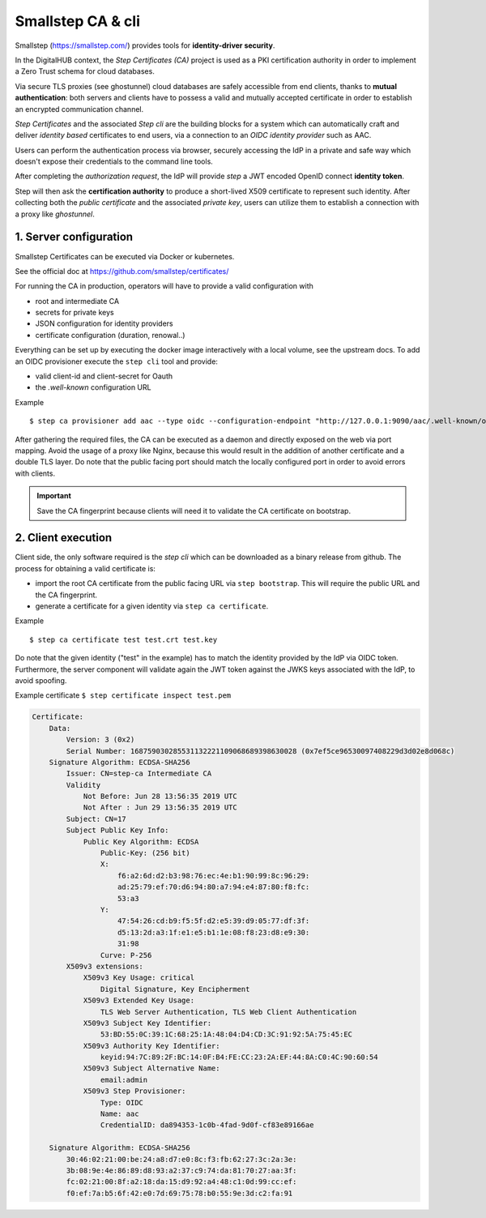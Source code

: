 Smallstep CA & cli
======================

Smallstep (https://smallstep.com/) provides tools for **identity-driver security**.

In the DigitalHUB context, the *Step Certificates (CA)* project is used as a PKI certification authority
in order to implement a Zero Trust schema for cloud databases.

Via secure TLS proxies (see ghostunnel) cloud databases are safely accessible from end clients, thanks 
to **mutual authentication**: both servers and clients have to possess a valid and mutually accepted certificate 
in order to establish an encrypted communication channel.

*Step Certificates* and the associated *Step cli* are the building blocks for a system which can
automatically craft and deliver *identity based* certificates to end users, via a connection to an
*OIDC identity provider* such as AAC.

Users can perform the authentication process via browser, securely accessing the IdP in a private and safe way
which doesn't expose their credentials to the command line tools.

After completing the *authorization request*, the IdP will provide *step* a JWT encoded OpenID connect **identity token**.

Step will then ask the **certification authority** to produce a short-lived X509 certificate to represent such identity.
After collecting both the *public certificate* and the associated *private key*, users can utilize them to 
establish a connection with a proxy like *ghostunnel*.

1. Server configuration
------------------------

Smallstep Certificates can be executed via Docker or kubernetes. 

See the official doc at https://github.com/smallstep/certificates/

For running the CA in production, operators will have to provide a valid configuration with 

- root and intermediate CA
- secrets for private keys
- JSON configuration for identity providers
- certificate configuration (duration, renowal..)

Everything can be set up by executing the docker image interactively with a local volume, see the upstream docs.
To add an OIDC provisioner execute the ``step cli`` tool and provide:

- valid client-id and client-secret for Oauth
- the `.well-known` configuration URL

Example
::
    $ step ca provisioner add aac --type oidc --configuration-endpoint "http://127.0.0.1:9090/aac/.well-known/openid-configuration" --client-id XX --client-secret XX



After gathering the required files, the CA can be executed as a daemon and directly exposed on the web via 
port mapping. 
Avoid the usage of a proxy like Nginx, because this would result in the addition of another certificate and a double TLS layer.
Do note that the public facing port should match the locally configured port in order to avoid errors with clients.

.. Important:: Save the CA fingerprint because clients will need it to validate the CA certificate on bootstrap.

2. Client execution
------------------------

Client side, the only software required is the `step cli` which can be downloaded as a binary release from github.
The process for obtaining a valid certificate is:

- import the root CA certificate from the public facing URL via ``step bootstrap``.
  This will require the public URL and the CA fingerprint.

- generate a certificate for a given identity via ``step ca certificate``.

Example
::
    $ step ca certificate test test.crt test.key


Do note that the given identity ("test" in the example) has to match the identity provided by the IdP via OIDC token.
Furthermore, the server component will validate again the JWT token against the JWKS keys associated with the IdP, 
to avoid spoofing.

Example certificate ``$ step certificate inspect test.pem``

.. code-block:: none

    Certificate:
        Data:
            Version: 3 (0x2)
            Serial Number: 168759030285531132221109068689398630028 (0x7ef5ce96530097408229d3d02e8d068c)
        Signature Algorithm: ECDSA-SHA256
            Issuer: CN=step-ca Intermediate CA
            Validity
                Not Before: Jun 28 13:56:35 2019 UTC
                Not After : Jun 29 13:56:35 2019 UTC
            Subject: CN=17
            Subject Public Key Info:
                Public Key Algorithm: ECDSA
                    Public-Key: (256 bit)
                    X:
                        f6:a2:6d:d2:b3:98:76:ec:4e:b1:90:99:8c:96:29:
                        ad:25:79:ef:70:d6:94:80:a7:94:e4:87:80:f8:fc:
                        53:a3
                    Y:
                        47:54:26:cd:b9:f5:5f:d2:e5:39:d9:05:77:df:3f:
                        d5:13:2d:a3:1f:e1:e5:b1:1e:08:f8:23:d8:e9:30:
                        31:98
                    Curve: P-256
            X509v3 extensions:
                X509v3 Key Usage: critical
                    Digital Signature, Key Encipherment
                X509v3 Extended Key Usage:
                    TLS Web Server Authentication, TLS Web Client Authentication
                X509v3 Subject Key Identifier:
                    53:BD:55:0C:39:1C:68:25:1A:48:04:D4:CD:3C:91:92:5A:75:45:EC
                X509v3 Authority Key Identifier:
                    keyid:94:7C:89:2F:BC:14:0F:B4:FE:CC:23:2A:EF:44:8A:C0:4C:90:60:54
                X509v3 Subject Alternative Name:
                    email:admin
                X509v3 Step Provisioner:
                    Type: OIDC
                    Name: aac
                    CredentialID: da894353-1c0b-4fad-9d0f-cf83e89166ae

        Signature Algorithm: ECDSA-SHA256
            30:46:02:21:00:be:24:a8:d7:e0:8c:f3:fb:62:27:3c:2a:3e:
            3b:08:9e:4e:86:89:d8:93:a2:37:c9:74:da:81:70:27:aa:3f:
            fc:02:21:00:8f:a2:18:da:15:d9:92:a4:48:c1:0d:99:cc:ef:
            f0:ef:7a:b5:6f:42:e0:7d:69:75:78:b0:55:9e:3d:c2:fa:91





